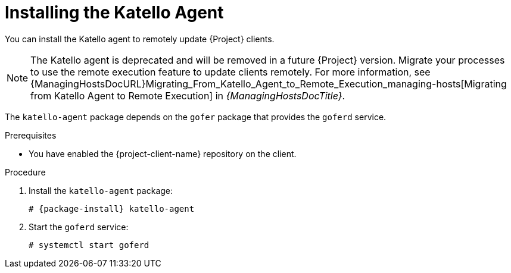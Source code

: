 [id="Installing_the_Katello_Agent_{context}"]
= Installing the Katello Agent

You can install the Katello agent to remotely update {Project} clients.

[NOTE]
====
The Katello agent is deprecated and will be removed in a future {Project} version.
Migrate your processes to use the remote execution feature to update clients remotely.
For more information, see {ManagingHostsDocURL}Migrating_From_Katello_Agent_to_Remote_Execution_managing-hosts[Migrating from Katello Agent to Remote Execution] in _{ManagingHostsDocTitle}_.
====

The `katello-agent` package depends on the `gofer` package that provides the `goferd` service.

.Prerequisites
ifdef::satellite[]
* You have enabled the {project-client-name} repository on {ProjectServer}.
For more information, see {InstallingServerDocURL}Enabling_the_Client_Repository_{project-context}[Enabling the {project-client-name} Repository] in _{InstallingServerDocTitle}_.
* You have synchronized the {project-client-name} repository on {ProjectServer}.
For more information, see {InstallingServerDocURL}synchronizing-the-satellite-tools-repository_{project-context}[Synchronizing the {project-client-name} Repository] in _{InstallingServerDocTitle}_.
endif::[]
* You have enabled the {project-client-name} repository on the client.

.Procedure
. Install the `katello-agent` package:
+
[options="nowrap" subs="+quotes,attributes"]
----
# {package-install} katello-agent
----
. Start the `goferd` service:
+
[options="nowrap" subs="+quotes,attributes"]
----
# systemctl start goferd
----
